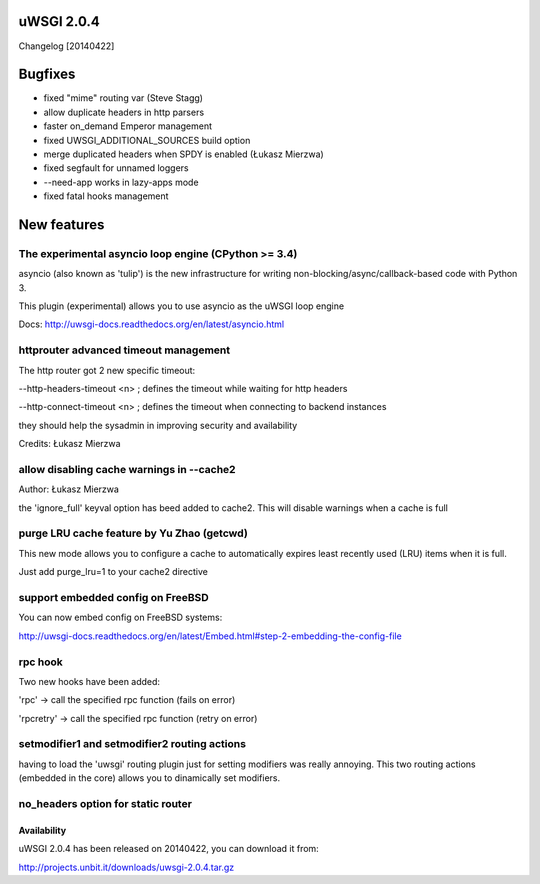 uWSGI 2.0.4
===========

Changelog [20140422]

Bugfixes
========

- fixed "mime" routing var (Steve Stagg)
- allow duplicate headers in http parsers
- faster on_demand Emperor management
- fixed UWSGI_ADDITIONAL_SOURCES build option
- merge duplicated headers when SPDY is enabled (Łukasz Mierzwa)
- fixed segfault for unnamed loggers
- --need-app works in lazy-apps mode
- fixed fatal hooks management


New features
============

The experimental asyncio loop engine (CPython >= 3.4)
*****************************************************

asyncio (also known as 'tulip') is the new infrastructure for writing non-blocking/async/callback-based code with Python 3.

This plugin (experimental) allows you to use asyncio as the uWSGI loop engine

Docs: http://uwsgi-docs.readthedocs.org/en/latest/asyncio.html

httprouter advanced timeout management
**************************************

The http router got 2 new specific timeout:

--http-headers-timeout <n> ; defines the timeout while waiting for http headers

--http-connect-timeout <n> ; defines the timeout when connecting to backend instances

they should help the sysadmin in improving security and availability

Credits: Łukasz Mierzwa

allow disabling cache warnings in --cache2
******************************************

Author: Łukasz Mierzwa

the 'ignore_full' keyval option has beed added to cache2. This will disable warnings when a cache is full

purge LRU cache feature by Yu Zhao (getcwd)
*******************************************

This new mode allows you to configure a cache to automatically expires least recently used (LRU) items when it is full.

Just add purge_lru=1 to your cache2 directive

support embedded config on FreeBSD
**********************************

You can now embed config on FreeBSD systems: 

http://uwsgi-docs.readthedocs.org/en/latest/Embed.html#step-2-embedding-the-config-file

rpc hook
********

Two new hooks have been added:

'rpc' -> call the specified rpc function (fails on error)

'rpcretry' -> call the specified rpc function (retry on error)


setmodifier1 and setmodifier2 routing actions
*********************************************

having to load the 'uwsgi' routing plugin just for setting modifiers was really annoying. This two routing actions (embedded in the core)
allows you to dinamically set modifiers.

no_headers option for static router
***********************************

Availability
------------

uWSGI 2.0.4 has been released on 20140422, you can download it from:

http://projects.unbit.it/downloads/uwsgi-2.0.4.tar.gz


